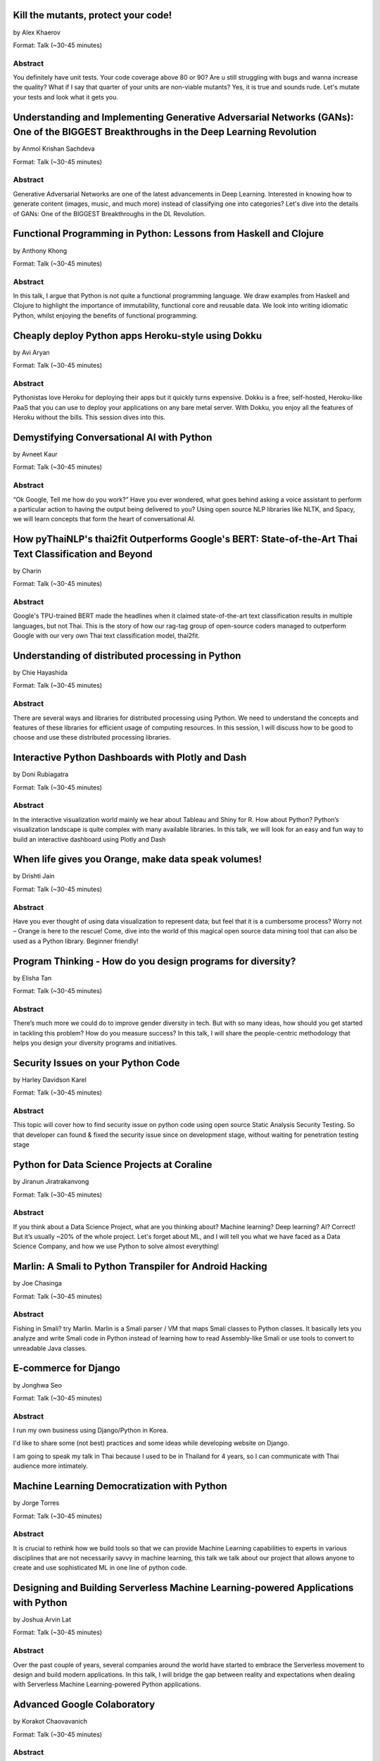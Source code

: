
.. title: Talks
.. slug: talks
.. date: 2019-05-29 22:10:45 UTC+07:00
.. tags:
.. category:
.. link:
.. description: List of confirmed talks.
.. type: text



.. class:: clearfix



Kill the mutants, protect your code!
====================================


by Alex Khaerov

Format: Talk (~30-45 minutes)

Abstract
--------

You definitely have unit tests. Your code coverage above 80 or 90? Are u still struggling with bugs and wanna increase the quality? What if I say that quarter of your units are non-viable mutants? Yes, it is true and sounds rude. Let's mutate your tests and look what it gets you.




.. class:: clearfix



Understanding and Implementing Generative Adversarial Networks (GANs): One of the BIGGEST Breakthroughs in the Deep Learning Revolution
=======================================================================================================================================


by Anmol Krishan Sachdeva

Format: Talk (~30-45 minutes)

Abstract
--------

Generative Adversarial Networks are one of the latest advancements in Deep Learning. Interested in knowing how to generate content (images, music, and much more) instead of classifying one into categories? Let's dive into the details of GANs: One of the BIGGEST Breakthroughs in the DL Revolution.




.. class:: clearfix



Functional Programming in Python: Lessons from Haskell and Clojure
==================================================================


by Anthony Khong

Format: Talk (~30-45 minutes)

Abstract
--------

In this talk, I argue that Python is not quite a functional programming language. We draw examples from Haskell and Clojure to highlight the importance of immutability, functional core and reusable data. We look into writing idiomatic Python, whilst enjoying the benefits of functional programming.




.. class:: clearfix



Cheaply deploy Python apps Heroku-style using Dokku
===================================================


by Avi Aryan

Format: Talk (~30-45 minutes)

Abstract
--------

Pythonistas love Heroku for deploying their apps but it quickly turns expensive. Dokku is a free, self-hosted, Heroku-like PaaS that you can use to deploy your applications on any bare metal server. With Dokku, you enjoy all the features of Heroku without the bills. This session dives into this.




.. class:: clearfix



Demystifying Conversational AI with Python
==========================================


by Avneet Kaur

Format: Talk (~30-45 minutes)

Abstract
--------

“Ok Google, Tell me how do you work?” Have you ever wondered, what goes behind asking a voice assistant to perform a particular action to having the output being delivered to you? Using open source NLP libraries like NLTK, and Spacy, we will learn concepts that form the heart of conversational AI.




.. class:: clearfix



How pyThaiNLP's thai2fit Outperforms Google's BERT: State-of-the-Art Thai Text Classification and Beyond
========================================================================================================


by Charin

Format: Talk (~30-45 minutes)

Abstract
--------

Google's TPU-trained BERT made the headlines when it claimed state-of-the-art text classification results in multiple languages, but not Thai. This is the story of how our rag-tag group of open-source coders managed to outperform Google with our very own Thai text classification model, thai2fit.




.. class:: clearfix



Understanding of distributed processing in Python
=================================================


by Chie Hayashida

Format: Talk (~30-45 minutes)

Abstract
--------

There are several ways and libraries for distributed processing using Python. We need to understand the concepts and features of these libraries for efficient usage of computing resources. In this session, I will discuss how to be good to choose and use these distributed processing libraries.




.. class:: clearfix



Interactive Python Dashboards with Plotly and Dash
==================================================


by Doni Rubiagatra

Format: Talk (~30-45 minutes)

Abstract
--------

In the interactive visualization world mainly we hear about Tableau and Shiny for R. How about Python? Python’s visualization landscape is quite complex with many available libraries. In this talk, we will look for an easy and fun way to build an interactive dashboard using Plotly and Dash




.. class:: clearfix



When life gives you Orange, make data speak volumes!
====================================================


by Drishti Jain

Format: Talk (~30-45 minutes)

Abstract
--------

Have you ever thought of using data visualization to represent data; but feel that it is a cumbersome process? Worry not – Orange is here to the rescue! 
Come, dive into the world of this magical open source data mining tool that can also be used as a Python library.
Beginner friendly!




.. class:: clearfix



Program Thinking - How do you design programs for diversity?
============================================================


by Elisha Tan

Format: Talk (~30-45 minutes)

Abstract
--------

There’s much more we could do to improve gender diversity in tech. But with so many ideas, how should you get started in tackling this problem? How do you measure success? In this talk, I will share the people-centric methodology that helps you design your diversity programs and initiatives.




.. class:: clearfix



Security Issues on your Python Code
===================================


by Harley Davidson Karel

Format: Talk (~30-45 minutes)

Abstract
--------

This topic will cover how to find security issue on python code using open source Static Analysis Security Testing. So that developer can found & fixed the security issue since on development stage, without waiting for penetration testing stage




.. class:: clearfix



Python for Data Science Projects at Coraline
============================================


by Jiranun Jiratrakanvong

Format: Talk (~30-45 minutes)

Abstract
--------

If you think about a Data Science Project, what are you thinking about? Machine learning? Deep learning? AI? Correct! But it’s usually ~20% of the whole project. Let's forget about ML, and I will tell you what we have faced as a Data Science Company, and how we use Python to solve almost everything!




.. class:: clearfix



Marlin: A Smali to Python Transpiler for Android Hacking
========================================================


by Joe Chasinga

Format: Talk (~30-45 minutes)

Abstract
--------

Fishing in Smali? try Marlin.
Marlin is a Smali parser / VM that maps Smali classes to Python classes. It basically lets you analyze and write Smali code in Python instead of learning how to read Assembly-like Smali or use tools to convert to unreadable Java classes.




.. class:: clearfix



E-commerce for Django
=====================


by Jonghwa Seo

Format: Talk (~30-45 minutes)

Abstract
--------

I run my own business using Django/Python in Korea.

I'd like to share some (not best) practices and some ideas while developing website on Django.

I am going to speak my talk in Thai because I used to be in Thailand for 4 years, so I can communicate with Thai audience more intimately.




.. class:: clearfix



Machine Learning Democratization with Python
============================================


by Jorge Torres

Format: Talk (~30-45 minutes)

Abstract
--------

It is crucial to rethink how we build tools so that we can provide Machine Learning capabilities to experts in various disciplines that are not necessarily savvy in machine learning, this talk we talk about our project that allows anyone to create and use sophisticated ML in one line of python code.




.. class:: clearfix



Designing and Building Serverless Machine Learning-powered Applications with Python
===================================================================================


by Joshua Arvin Lat

Format: Talk (~30-45 minutes)

Abstract
--------

Over the past couple of years, several companies around the world have started to embrace the Serverless movement to design and build modern applications. In this talk, I will bridge the gap between reality and expectations when dealing with Serverless Machine Learning-powered Python applications.




.. class:: clearfix



Advanced Google Colaboratory
============================


by Korakot Chaovavanich

Format: Talk (~30-45 minutes)

Abstract
--------

Colab or Google Colaboratory is a popular tool to run Jupyter Notebook for free on Google Cloud. This talk will cover some advanced uses of Colab, such as %magic, forms, Python-JavaScript communication, adding a kernel, using conda, displaying map, and using microphone and camera.




.. class:: clearfix



Pyladies and Importance of community participation
==================================================


by Lina KATAYOSE(selina)

Format: Talk (~30-45 minutes)

Abstract
--------

I’m Japanese(Tokyo) Pyladies staff. I'll talk in the Python woman's community and talk about what I thought. I think small communities are also important. And I also hope that we want everyone in the small community to have the skills that lead to Asia and the world.




.. class:: clearfix



Adding a GraphQL API to Django (with Vue.js frontend)
=====================================================


by Manuel Riel

Format: Talk (~30-45 minutes)

Abstract
--------

GraphQL is the new standard for client-server API communication, replacing REST in many newer projects. This talk shows you how to quickly add GraphQL to your Django project, test and use it in a simple Vue.js app. Sample code provided.




.. class:: clearfix



Python in Production Engineering @ Facebook
===========================================


by Mark Hollow

Format: Talk (~30-45 minutes)

Abstract
--------

Production Engineering comes from the belief that operational problems should be solved through software solutions. The engineers who are building the software are the best people to operate that software in production. This talk will introduce PE at Facebook with examples of their python projects.




.. class:: clearfix



Adding JWT Authentication to Python and Django REST Framework Using Auth0
=========================================================================


by Mehul Patel

Format: Talk (~30-45 minutes)

Abstract
--------

Setting up an authentication layer is, without doubt, one of the most challenging yet necessary tasks within any web application.  In this talk, we'll learn how to add JWT authentication to an API built with Django REST framework.




.. class:: clearfix



Unlocking the power of natural language by machine translation: how python could serve my purpose?
==================================================================================================


by Mohamed Ali SOLA (Dali SOLA)

Format: Talk (~30-45 minutes)

Abstract
--------

In this talk, I will describe the challenges of automated machine translation and how Python can help in solving those challenges.




.. class:: clearfix



Facial Keypoints Detection with PyTorch
=======================================


by Nithiroj Tripatarasit

Format: Talk (~30-45 minutes)

Abstract
--------

Detecting facial keypoints is a very challenging problem. It can be used as a building block in several application such as tracking faces in images and video, analyzing facial expression, face recognition, etc. This talk will walk you through step by step how to solve this problem with PyTorch.




.. class:: clearfix



Ready to say goodbye to Python 2.7 ! ?
======================================


by Noah

Format: Talk (~30-45 minutes)

Abstract
--------

according to PEP 373, we knew Python 2.7 EOL is moved to 2020. in PEP 404, we knew Python 2.8 will never come, which means all versions of Python 2 will be end of official bugfix and support at EOL.  
2019, the last year of Python2. let's review how glory memories is in history of Python.




.. class:: clearfix



Forklifting Django: Migrating A Complex Django App To Kubernetes
================================================================


by Noah Kantrowitz

Format: Talk (~30-45 minutes)

Abstract
--------

Everyone is talking about Kubernetes, but migrating existing applications is often easier said than done. This talk will cover the tale of migrating our main Django application to Kubernetes, and all the problems and solutions we ran into along the way.




.. class:: clearfix



Raiden Network for instant crypto payment & lower fees
======================================================


by Pisuth Daengthongdee

Format: Talk (~30-45 minutes)

Abstract
--------

Raiden network is an open source project aims to bring several advantages like better privacy, speed, and lower fees to the Ethereum blockchain. This talk would focus on how to install, use cases, integration and its underlying technology.




.. class:: clearfix



Fuzzy Multi-Criteria Portfolio Optimisation with Genetic Algorithms on Python
=============================================================================


by Poomjai Nacaskul, PhD, DIC, CFA

Format: Talk (~30-45 minutes)

Abstract
--------

Today's sophisticated investors/fund managers require more flexibility/sophistication than traditional risk/return bi-criteria analysis. The talk introduces Python-based, highly-customisable Fuzzy Multi-Criteria Portfolio Optimisation framework and asset allocation solution under Genetic Algorithms.




.. class:: clearfix



Hypothesis: Property-Based Testing for Python
=============================================


by Rae Knowler

Format: Talk (~30-45 minutes)

Abstract
--------

We all know we should be writing tests, but coming up with tests for every edge case is hard work and you will inevitably miss some. In this talk, I'll show you how to use Hypothesis in your projects to find more bugs than you would imagine.




.. class:: clearfix



Visualize the Black Box - An introduction to Interpretable Machine Learning
===========================================================================


by Rahul Bhatia

Format: Workshop (> 60 minutes)

Abstract
--------

What's the use of machine learning models if we can't interpret them? This session will cover recent model interpretability techniques that are essential for Data Scientist to have in their toolbox. Attendees will learn how to apply these techniques in Python on a real-world data science problem.




.. class:: clearfix



The Buzz about Bees
===================


by Robert Owen

Format: Talk (~30-45 minutes)

Abstract
--------

Models are used to simulate the spread of diseases in populations. Scientists often cannot base their decisions on past events but must take action quickly to halt their spread. Computer modelling in Python using random processes can help formulate actions to stem the spread of contagious diseases.




.. class:: clearfix



Deep Learning Introductory Workshop with TensorFlow 2.0
=======================================================


by Sam Witteveen + Martin Andrews

Format: Workshop (> 60 minutes)

Abstract
--------

This is a full workshop introducing the concepts of Deep Learning in TensorFlow 2.0 It would give people a set of basic notebooks that they can run in Google Colab outlining the basics of Deep Learning and building models.




.. class:: clearfix



Addressing class imbalance in Machine Learning
==============================================


by Sara Iris Garcia

Format: Talk (~30-45 minutes)

Abstract
--------

Creating a machine learning model with an imbalanced dataset can give you misleading results. Get to know the common techniques to address the class imbalance problem in datasets that can help you to deliver better performance.




.. class:: clearfix



A resilient, scalable tracing and analysis system for micro-services - HayStack
===============================================================================


by Sarthak Deshwal

Format: Talk (~30-45 minutes)

Abstract
--------

Haystack is an Expedia-backed open source distributed tracing project to facilitate detection and remediation of problems in microservices and websites. We will talk about how to set it up on internal infrastructure and monitor micro-services using this with real-time examples.




.. class:: clearfix



Production-ize deep learning with PyTorch, RedisAI and Hangar
=============================================================


by Sherin Thomas

Format: Talk (~30-45 minutes)

Abstract
--------

Managing DL workflow is always a nightmare. Problems include handling the scale, efficient resource utilization, version controlling the data. With the highly optimized RedisAI, super flexible PyTorch and heavily organized Hangar, all the sleepless nights are stories of the past.




.. class:: clearfix



Bringing Artificial Intelligence to the Edge
============================================


by Siddhant Agarwal

Format: Talk (~30-45 minutes)

Abstract
--------

This talk focuses on how to develop deep learning inference application at the edge to run the trained model developed using TensorFlow optimally on the edge devices. We can easily run complex deep learning models like SqueezeNet, GoogLeNet & AlexNet on your computer with low processing capability.




.. class:: clearfix



Code like a girl
================


by Sudarat Chattanon

Format: Workshop (> 60 minutes)

Abstract
--------

A workshop for learning how to code using Python to build a web page like a girl.




.. class:: clearfix



Developing Natural Language Processing Applications Using Python
================================================================


by TUSHAR BANSAL

Format: Talk (~30-45 minutes)

Abstract
--------

I will talk about NLP at first and introduce the concept of NLP, algorithms for Lexicon Normalization, Entity Parsing etc. Then I will talk about Python Libraries like NLTK, TextBlob, GenSim, spaCy & the functionalities they provide. Lastly, I will elaborate on how I used all of these in my project.




.. class:: clearfix



Automate the Boring Stuff with Slackbot
=======================================


by Takanori Suzuki

Format: Talk (~30-45 minutes)

Abstract
--------

Today, there are many tasks to repeat in the community.
We often use chat such for daily communication.
I created a chatbot to automate various boring tasks.
In this talk, I will tell you how to create a simple bot in Python and I will explain how to make a bot command to perform some operations.




.. class:: clearfix



Unique ways to Hack into a Python Web Service
=============================================


by Tilak T

Format: Talk (~30-45 minutes)

Abstract
--------

Microservices are taking over the world. Rest-framework is accelerating this because of its ease and flexibility. 
Developers often use and develop REST-based applications because it's exciting to work with. But, they forget about security which leads to compromised and exploited applications.




.. class:: clearfix



JWT authentication with Django
==============================


by Viral Parmar

Format: Talk (~30-45 minutes)

Abstract
--------

Talk is about the JWT Authentication with Django which plays an important role in modern day application development where it is a lot more than just the login screen, People will get know about different ways of authentication and authorization, concepts that make up modern identity.




.. class:: clearfix



Any Code Formatter You Like - As Long As It's Black
===================================================


by Zsolt Dollenstein

Format: Talk (~30-45 minutes)

Abstract
--------

Are linters telling you how to write code? Stop wasting time and let the computer do the work!

Embrace auto-formatters! How do they work? What makes Black different?

I'll share some tips on the easiest way to adopt a new code formatter, and talk about our experience rolling Black out at Facebook.


